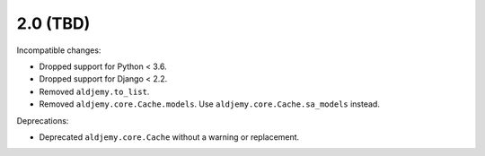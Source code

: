 2.0 (TBD)
+++++++++

Incompatible changes:

* Dropped support for Python < 3.6.
* Dropped support for Django < 2.2.
* Removed ``aldjemy.to_list``.
* Removed ``aldjemy.core.Cache.models``.
  Use ``aldjemy.core.Cache.sa_models`` instead.

Deprecations:

* Deprecated ``aldjemy.core.Cache`` without a warning or replacement.
